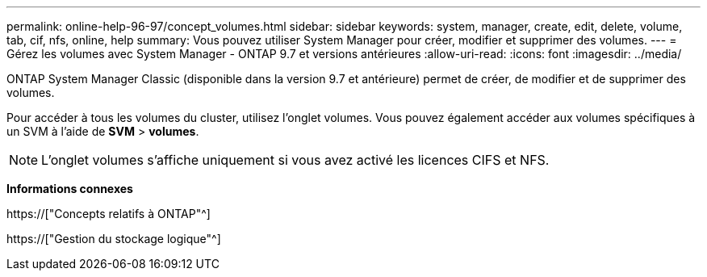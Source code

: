 ---
permalink: online-help-96-97/concept_volumes.html 
sidebar: sidebar 
keywords: system, manager, create, edit, delete, volume, tab, cif, nfs, online, help 
summary: Vous pouvez utiliser System Manager pour créer, modifier et supprimer des volumes. 
---
= Gérez les volumes avec System Manager - ONTAP 9.7 et versions antérieures
:allow-uri-read: 
:icons: font
:imagesdir: ../media/


[role="lead"]
ONTAP System Manager Classic (disponible dans la version 9.7 et antérieure) permet de créer, de modifier et de supprimer des volumes.

Pour accéder à tous les volumes du cluster, utilisez l'onglet volumes. Vous pouvez également accéder aux volumes spécifiques à un SVM à l'aide de *SVM* > *volumes*.

[NOTE]
====
L'onglet volumes s'affiche uniquement si vous avez activé les licences CIFS et NFS.

====
*Informations connexes*

https://["Concepts relatifs à ONTAP"^]

https://["Gestion du stockage logique"^]
